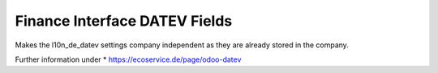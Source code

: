 Finance Interface DATEV Fields
==============================

Makes the l10n_de_datev settings company independent as they are already stored
in the company.

Further information under
* https://ecoservice.de/page/odoo-datev
